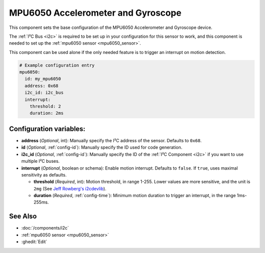 .. _mpu6050:

MPU6050 Accelerometer and Gyroscope
===================================

.. seo::
    :description: Instructions for setting up the MPU6050 Accelerometer and Gyroscope base component.
    :image: mpu6050.jpg
    :keywords: i2c

This component sets the base configuration of the MPU6050 Accelerometer and Gyroscope device.

The :ref:`I²C Bus <i2c>` is required to be set up in your configuration for this sensor to work, 
and this component is needed to set up the :ref:`mpu6050 sensor <mpu6050_sensor>`.

This component can be used alone if the only needed feature is to trigger an interrupt on motion detection.

.. code-block:: yaml

    # Example configuration entry 
    mpu6050:
      id: my_mpu6050
      address: 0x68
      i2c_id: i2c_bus
      interrupt:
        threshold: 2
        duration: 2ms

Configuration variables:
------------------------

- **address** (*Optional*, int): Manually specify the I²C address of the sensor. Defaults to ``0x68``.
- **id** (*Optional*, :ref:`config-id`): Manually specify the ID used for code generation.
- **i2c_id** (*Optional*, :ref:`config-id`): Manually specify the ID of the :ref:`I²C Component <i2c>` if you want
  to use multiple I²C buses.
- **interrupt** (*Optional*, boolean or schema): Enable motion interrupt. Defaults to ``false``. If ``true``, uses maximal sensitivity as defaults.

  - **threshold** (*Required*, int): Motion threshold, in range 1-255. Lower values are more sensitive, and the unit is ``2mg`` 
    (See `Jeff Rowberg's i2cdevlib <https://github.com/jrowberg/i2cdevlib/blob/19c420b6798872ee91e85fc5f522fbc5b8771194/Arduino/MPU6050/MPU6050.cpp#L496-L502>`__).
  - **duration** (*Required*, :ref:`config-time`): Minimum motion duration to trigger an interrupt, in the range 1ms-255ms.

See Also
--------

- :doc:`/components/i2c`
- :ref:`mpu6050 sensor <mpu6050_sensor>`
- :ghedit:`Edit`
